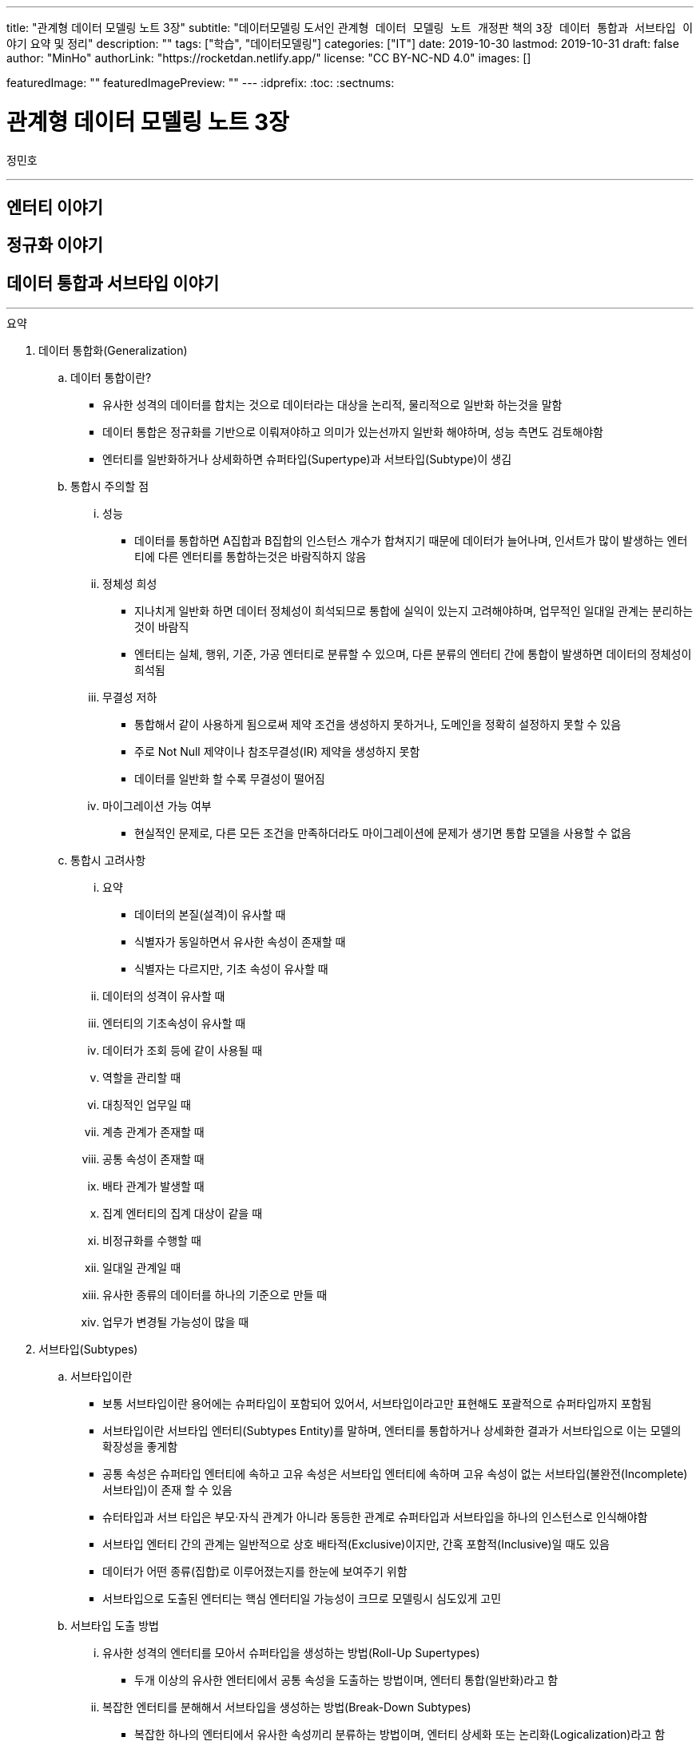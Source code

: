 ---
title: "관계형 데이터 모델링 노트 3장"
subtitle: "데이터모델링 도서인 `관계형 데이터 모델링 노트 개정판` 책의 `3장 데이터 통합과 서브타입 이야기` 요약 및 정리"
description: ""
tags: ["학습", "데이터모델링"]
categories: ["IT"]
date: 2019-10-30
lastmod: 2019-10-31
draft: false
author: "MinHo"
authorLink: "https://rocketdan.netlify.app/"
license: "CC BY-NC-ND 4.0"
images: []

featuredImage: ""
featuredImagePreview: ""
---
:idprefix:
:toc:
:sectnums:


= 관계형 데이터 모델링 노트 3장
정민호

---
== 엔터티 이야기
== 정규화 이야기
== 데이터 통합과 서브타입 이야기
---

.요약
****

. 데이터 통합화(Generalization)
.. 데이터 통합이란?
* 유사한 성격의 데이터를 합치는 것으로 데이터라는 대상을 논리적, 물리적으로 일반화 하는것을 말함
* 데이터 통합은 정규화를 기반으로 이뤄져야하고 의미가 있는선까지 일반화 해야하며, 성능 측면도 검토해야함
* 엔터티를 일반화하거나 상세화하면 슈퍼타입(Supertype)과 서브타입(Subtype)이 생김

.. 통합시 주의할 점
... 성능
* 데이터를 통합하면 A집합과 B집합의 인스턴스 개수가 합쳐지기 때문에 데이터가 늘어나며, 인서트가 많이 발생하는 엔터티에 다른 엔터티를 통합하는것은 바람직하지 않음
... 정체성 희성
* 지나치게 일반화 하면 데이터 정체성이 희석되므로 통합에 실익이 있는지 고려해야하며, 업무적인 일대일 관계는 분리하는 것이 바람직
* 엔터티는 실체, 행위, 기준, 가공 엔터티로 분류할 수 있으며, 다른 분류의 엔터티 간에 통합이 발생하면 데이터의 정체성이 희석됨
... 무결성 저하
* 통합해서 같이 사용하게 됨으로써 제약 조건을 생성하지 못하거나, 도메인을 정확히 설정하지 못할 수 있음
* 주로 Not Null 제약이나 참조무결성(IR) 제약을 생성하지 못함
* 데이터를 일반화 할 수록 무결성이 떨어짐
... 마이그레이션 가능 여부
* 현실적인 문제로, 다른 모든 조건을 만족하더라도 마이그레이션에 문제가 생기면 통합 모델을 사용할 수 없음

.. 통합시 고려사항
... 요약
* 데이터의 본질(설격)이 유사할 때
* 식별자가 동일하면서 유사한 속성이 존재할 때
* 식별자는 다르지만, 기초 속성이 유사할 때
... 데이터의 성격이 유사할 때
... 엔터티의 기초속성이 유사할 때
... 데이터가 조회 등에 같이 사용될 때
... 역할을 관리할 때
... 대칭적인 업무일 때
... 계층 관계가 존재할 때
... 공통 속성이 존재할 때
... 배타 관계가 발생할 때
... 집계 엔터티의 집계 대상이 같을 때
... 비정규화를 수행할 때
... 일대일 관계일 때
... 유사한 종류의 데이터를 하나의 기준으로 만들 때
... 업무가 변경될 가능성이 많을 때


. 서브타입(Subtypes)
.. 서브타입이란
* 보통 서브타입이란 용어에는 슈퍼타입이 포함되어 있어서, 서브타입이라고만 표현해도 포괄적으로 슈퍼타입까지 포함됨
* 서브타입이란 서브타입 엔터티(Subtypes Entity)를 말하며, 엔터티를 통합하거나 상세화한 결과가 서브타입으로 이는 모델의 확장성을 좋게함
* 공통 속성은 슈퍼타입 엔터티에 속하고 고유 속성은 서브타입 엔터티에 속하며 고유 속성이 없는 서브타입(불완전(Incomplete) 서브타입)이 존재 할 수 있음
* 슈터타입과 서브 타입은 부모·자식 관계가 아니라 동등한 관계로 슈퍼타입과 서브타입을 하나의 인스턴스로 인식해야함
* 서브타입 엔터티 간의 관계는 일반적으로 상호 배타적(Exclusive)이지만, 간혹 포함적(Inclusive)일 때도 있음
* 데이터가 어떤 종류(집합)로 이루어졌는지를 한눈에 보여주기 위함
* 서브타입으로 도출된 엔터티는 핵심 엔터티일 가능성이 크므로 모델링시 심도있게 고민

.. 서브타입 도출 방법
... 유사한 성격의 엔터티를 모아서 슈퍼타입을 생성하는 방법(Roll-Up Supertypes)
* 두개 이상의 유사한 엔터티에서 공통 속성을 도출하는 방법이며, 엔터티 통합(일반화)라고 함
... 복잡한 엔터티를 분해해서 서브타입을 생성하는 방법(Break-Down Subtypes)
* 복잡한 하나의 엔터티에서 유사한 속성끼리 분류하는 방법이며, 엔터티 상세화 또는 논리화(Logicalization)라고 함
* 분류할 때 주요 속성부터 분석

.. 서브타입과 코드의 차이점
* 전체 집합의 성격을 파악하는 게 '서브타입'이고, 특정 속성의 성격을 파악하는게 '코드'

[width="70%", options="header"]
|====
|서브타입                           |코드
|전체 집합에 대한 부분집합을 표현    |특정 속성의 구분을 표현
|전체 집합의 성격을 파악	           |한 속성의 성격을 파악
|속한 속성이 여러 개 존재           |속한 속성이 거의 존재하지 않음
|한 엔터티에 하나만 존재            |한 엔터티에 여러 개 존재
|====

. 서브타입의 종류(Is-A, Part-Of)
.. Is-A 서브타입
* 인스턴스를 기준으로 묶으며, 서브타입과 연관
* 데이터를 일반화 하면 부분집합은 전체 집합과 '이다'(Is-A) 관계가 성립하며, 역으로 '전체 집합 중에 부분집합이 존재한다'는 관계도 성립
* 예) '개인고객(부분집합)은 고객(전체 집합)이다'는 관계가 성립하며, 역으로 '고객(전체 집합) 중에 개인고객(부분집합)이 존재한다'는 관계도 성립

.. Part-Of 서브타입
* 인스턴스를 기준으로 묶지 않으며, 수직분할(일대일 관계)과 연관
* 요소(속성)를 기준으로 묶을 수 있는데, 이 때 '일부'(Part-Of) 관계가 성립
* 예) '프로그램(부분집합)과 사용자매뉴얼(부분집합)은 소프트웨어(전체 집합)의 구성요소이다.'는 관계가 성립
* 예) '프로그램은 소프트웨어이다', '사용자매뉴얼은 소프트웨어이다' 와 같이 '이다'(Is-A)관계가 성립하지 못함
* 일대일(1:1) 관계를 서브타입으로 잘못 파악한 것이 아닌지 의심해 볼 것


. 서브타입 구분(배타, 중복, 완전, 불완전)
.. 배타 서브타입(Exclusive Subtype 또는 Disjoint Subtype)
* 배타 서브타입은 서브타입 부분집합 간에 중복이 발생하지 않는 서브타입
* 하나의 슈퍼타입 인스턴스는 단 하나의 서브타입과 관계(일대일 관계)가 발생하며, 전체 서브타입의 합은 슈퍼타입이 됨
* 상호 배타적이기 때문에 포함관계가 없어야함

.. 중복 서브타입(Inclusive Subtype 또는 Overlapping Subtype)
* 중복 서브타입은 서브타입 부분집합 간에 중복이 발생하는 서브타입
* 서브타입 A와 B가 있을 때 A에도 속하고 B에도 속하는 인스턴스가 있는 서브타입

.. 중복 서브타입 관리 방법
... 슈퍼타입 인스턴스와 서브타입 인스턴스가 일대일(1:1) 대응(논리적 관계비)
* 서브타입 인스턴스의 개수를 합하면 슈퍼타입 인스턴스의 개수와 동일
... 슈퍼타입 인스턴스와 서브타입 인스턴스가 일대다(1:M) 대응(논리적 관계비)
* 한 개의 슈퍼타입 인스턴스가 두 개의 서브타입 인스턴스와 대응
* 실체(사람)와 역할(고객, 개인고객, 사원)을 관리하는 엔터티를 구분하여 설계하는 방법을 고려해 볼 것

.. 배타 서브타입과 중복 서브타입 판단 기준
* 배타 서브타입과 중복 서브타입을 판단하는 기준은 특정 시점에 동시에 발생할 수 있는지 여부
* 배타 서브타입은 특정 시점에 중복이 발생하지 않으며, 중복 서브타입은 특정 시점에 중복이 발생할 수 있음
* 이력 데이터의 경우 현재 시점을 기준으로 서브타입 양쪽에 데이터가 있는지를 따지면 배타 서브타입인지 중복 서브타입인지 알 수 있음

.. 완전 서브타입(Complete Subtype)
* 완전 서브타입은 슈퍼타입의 모든 인스턴스가 최소한 하나의 서브타입 인스턴스와 관계가 존재하는 서브타입
* 일반적이고 대부분을 차지하며, 서브타입에 인스턴스가 생성될 때 서브타입에도 인스턴스가 생성되면 완전 서브타입

.. 불완전 서브타입(Incomplete Subtype)
* 불완전 서브타입은 슈퍼타입에만 인스턴스가 존재하고 서브타입에는 인스턴스가 존재하지 않는 서브타입
* 서브타입에 인스턴스가 생성될 때 서브타입에도 인스턴스가 생성되지 않으면 불완전 서브타입

.. 서브타입 구분(배타, 중복, 완전, 불완전)별 특성

[cols='^2, ^4, ^4' options="header"]
|====
|인스턴스 제약	|배타																	|중복
.3+^.^m|완전	|EC(Exclusive-Complete) 서브타입											|IC(Inclusive-Complete) 서브타입
				|- 슈퍼타입의 한 인스턴스는 하나의 서브타입 인스턴스와 관계 존재			|- 슈퍼타입의 한 인스턴스가 두 개 이상의 서브타입 인스턴스와 관계가 존재할 수 있음
				|- 슈퍼타입의 모든 인스턴스는 서브타입 인스턴스와 관계가 존재				|- 슈퍼타입의 모든 인스턴스는 서브타입 인스턴스와 관계가 존재
.3+^.^m|불완전	|EI(Exclusive-Incomplete) 서브타입										|II(Inclusive-Incomplete) 서브타입
				|- 슈퍼타입의 한 인스턴스는 하나의 서브타입 인스턴스와 관계 존재			|- 슈퍼타입의 한 인스턴스가 두 개 이상의 서브타입 인스턴스와 관계가 존재할 수 있음
				|- 슈퍼타입의 어떤 인스턴스는 서브타입의 인스턴스와 관계가 존재하지 않음	|- 슈퍼타입의 어떤 인스턴스는 서브타입의 인스턴스와 관계가 존재하지 않음
|====


. 슈퍼타입·서브타입 논리 모델의 물리 모델 변환 방법
.. 물리 모델로 변환시 고려 사항
* 성능(논리적인 판단, 조회 범위 및 횟수)
* 관리적인 측면
* 사용 결합도
* 통합 관점

.. 서브타입별로 엔터티 분할(타입1-분할)
* 서브타입마다 별도의 엔터티로 만드는 방법
* 서브타입별로 엔터티를 각자 생성한 후에, 슈퍼타입의 주 식별자를 포함한 속성 전부를 양쪽 엔터티에 추가
* 주 식별자의 값이 중복되면 안되므로 이를 체크하기 위한 로직 또는 엔터티가 필요함


.. 슈퍼타입 엔터티 하나로 통합(타입2-통합)
* 슈퍼타입에 서브타입을 통합하는 방법
* 각 서브타입에 속하는 속성을 슈퍼타입에 포함시키고, 서브타입을 삭제해 슈퍼타입만 남김
* 각 서브타입을 슈퍼타입으로 포함시킴으로써 서브타인간 식별할 수 있는 속성이 추가되어야하고, 속성의 널(Null) 값이 많이 발생되므로 이를 체크하기 위한 Check 제약이 필요함


.. 슈퍼타입 엔터티와 개별 서브타입 엔터티로 분할(타입3-혼합)
* 슈퍼타입과 개별 서브타입을 별도의 엔터티로 분할하는 방법
* 슈퍼타입·서브타입 논리 모델 구조가 그대로 물리 모델로 변환되며, 이 때 두가지 방법이 있음
... 슈퍼타입과 서브타입의 관계가 일대일(1:1) 관계
... 슈퍼타입과 서브타입의 관계가 배타(Arc) 관계
* 모델 구조적으로도 직관적이라 실무에서 주로 사용되는 모델이
* 하지만 서브타입은 서로 배타적이어야하며(배타 서브타입), 모든 서브타입의 합집합이 전체 집합이 돼야 한다(완전 서브타입)는 서브타입의 일반적인 정의를 표현한 최적을 모델은 아님
* 이 모델에서는 서브타입이 상위 엔터티의 성격을 지니며, 슈퍼타입의 주 식별자 값을 체크하기 위해 트리거가 필요함
* 장점으로 모델 구조가 일종의 제약 역할을 하여 데이터를 더욱 정확하게 관리한다는 점
* 단점으로 참조 무결성 제약을 생성할 수 없다는 점과 주 식별자 값을 생성하기 어려워 지고, 채번하기 복잡하다는 점




.. 서브타입 모델을 물리 모델로 변활할 때의 선택 기준
... 서브타입별로 엔터티 분할(타입1-분할)
.... 선택기준
* 서브타입별 업무가 서로 독립적일 때
* 서브타입별 속성/관계가 많이 다를 때
* 서브타입별 주 식별자가 상호 배타적이 아닐 때
* 모든 서브타입을 동시에 조회하는 경우가 드물 때
* 서브타입이 업무적으로 서로 약 결합(Loosely Coupled) 관계일 때
.... 장점
* 엔터티의 속성이 근본적으로 구분되므로 엔터티를 명확하게 관리할 수 있음
* 대부분의 조회 요건이 개별 서브타입을 사용할 때 효율적
* 각 엔터티에 해당하는 업무에 대해 상호 영향을 미치지 않고(Loosely Coupled) 처리할 수 있음
* 즉 정규직사원 엔터티에 속성을 추가할 때 계약직사원 엔터티에 영향을 끼치지 않음
* 각 엔터티의 크기가 줄어듦
* 슈퍼타입과 서브타입 엔터티의 조인이 필요 없으므로 성능 면에서 유리
* 널(Null) 값을 갖는 속성이 줄어듦
.... 단점
* 정규직 사원과 계약직 사원을 동시에 조회하는 요건이 있을 때(강 결합; Tightly Coupled)유니온이 발생하여 쿼리가 복잡해지고 성능 측면에서 불리해짐
* 사원유형코드 속성과 같이 서브타입을 구분하는 속성을 사용하면 처리하기 불편함
* 시퀀스나 채번 관리 엔터티를 사용해 주 식별자 값을 생성하기 복잡함
* 업무가 개별적으로 처리되더라도 데이터는 통합된 모습이 아니므로 DW(Data Warehouse) 등의 요건에 의해 조회가 복잡해질 수 있음
* 공통 속성이 개별 엔터티에 반복됨으로써 넓은 의미의 1정규형이 아님


... 슈퍼타입 엔터티 하나로 통합(타입2-통합)
.... 선택기준
* 서브타입별 고유 속성이 적을 때
* 속성이 지속적으로 늘어날 가능성이 작을 때
* 하나의 서브타입은 속성도 많고 업무도 중요하며, 나머지 서브타입은 속성도 적고 덜 중요할 때
* 서브타입 전체를 대상으로 하는 업무가 빈번할 때
* 데이터 건수가 많지 않을 때
* 업무가 중요하지 않을 때
* 서브타입의 중복 서브타입일 때
* 서브타입이 업무적으로 서로 강 결합(Tightly Coupled) 관계일 때
.... 장점
* 슈퍼타입과 서브타입 엔터티의 조인이 발생하지 않아 조회 쿼리가 단순해지며 성능이 좋아질 때가 많음
* 엔터티 수가 감소해 관리가 용이해짐
* 복잡한 관계가 없어져 모델이 단순해지기 때문에 ERD를 관리하기 수월함
* 전체 서브타입을 검색할 때 유니온이 발생하지 않아 성능 측면에서 효율적
.... 단점
* 엔터티의 속성 개수가 많아져 크기가 증가함
* 널(Null) 값이 존재하는 속성이 많아짐
* 업무가 추가되거나 변경되면 애플리케이션에 끼치는 영향이 커짐
* 업무 규칙을 모델에 표현하기 어려움
* 공통 속성만을 조회하는 요건이 빈번하거나 조회 범위가 넓으면 I/O가 많아져 성능이 나빠짐
* 엔터티의 정체성이 희성될 수 있음


... 슈퍼타입 엔터티와 개별 서브타입 엔터티로 분할(타입3-혼합)
.... 선택기준
업무 연관성이 있을 때::
* 서브타입이 업무적으로 서로 강 결합(Tightly Coupled) 관계일 때
주요 엔터티일 때::
* 업무의 변화가 빈번해 속성이 자주 추가될 때
* 중요 속성과 참고 속성으로 분리될 수 있을 때
공통 속성을 주로 사용할 때::
* 서브타입별 공통 속성을 대상으로 하는 업무가 빈번할 때
* 슈퍼타입의 조회가 빈번하고 조회 범위가 넓을 때
고유 속성이 많을 때::
* 서브타입별 고유 속성이 많을 때
* 공통 업무와 고유 업무가 다양하게 존재할 때
통합하면 속성 개수가 많아질 때::
* 통합(타입2)하면 속성 개수가 너무 많아질 때
트랜잭션을 분리할 때::
* 트랜잭션의 락을 방지하기 위해 엔터티를 분리해야 할 때
.... 장점
* 슈퍼타입 엔터티의 한 블록에 많은 인스턴스가 저장되므로 핵심 조회 요건의 성능이 좋아질 때가 많음
* 논리 모델과 유사한 구조이기 때문에 모델에 업무 규칙이 표현되므로 모델의 가독성이 높아짐
* 추가 업무로 생기는 애플리케이션의 변경 영향을 줄일 수 있음
* 집계나 DW의 요건을 만족할 가능성이 커짐(전사 차원에서 고려)
* 데이터 저장 공간을 가장 효율적으로 사용
.... 단점
* 조회 요건에 따라 조인이나 조인 후의 유니온 쿼리 등이 발생해 성능 효율이 떨어질 수 있음
* 여러 엔터티로 나뉘어 엔터티 개수가 늘어나며 관리가 어려워짐
* 배타, 중복, 완전, 불완전 서브타입의 종류에 따라 인스턴스를 발생시킬 때 혼성이 발생할 수 있음


. 중첩 서브타입(Nested Subtype)
* 중첩 서브타입은 서브타입 안에 다시 서브타입이 존재할 때 중첩 서브타입이라 하며, 물리적으로 구현되는 일은 적음
* 중첩 서브타입에는 중첩된 서브타입의 수 만큼 구분자가 필요함

.. 서브타입 간의 관계 관리 방법
... 슈퍼타입 엔터티에 재귀 관계 도출
* 관계가 어떤 관계인지 명확한 반면, 관계가 늘어나면 속성도 늘어나게 되는 유연하지 않은 모델

... 서브타입 엔터티 사이의 관계 도출
* 요건을 서브타입 엔터티 간의 관계로 관리하는 모델로 완전 서브타입 일 때만 사용할 수 있음
* 업무 규칙을 가장 구체적으로 관리할 수 있는 모델이지만, 여러 관계를 관리하려면 관계 속성이 계속 늘어나기 때문에 유연하지 않은 모델

... 슈퍼타입 엔터티에 별도의 관계 엔터티 도출
* 다대다(M:M) 재귀 관계를 관리하는 BOM(Bill Of Materials) 모델



****




---
=== 데이터 통합에 대한 서설

---
=== 일반화와 상세화

---
=== 데이터 통합과 엔터티 통합

---
=== 통합이 대세인가?

---
=== 어떤 경우에 통합을 고려하는가?

---
=== 통합을 고려하지 않아도 되는 경우

---
=== 데이터 통합이 어려운 또 다른 이유

---
=== 데이터 주제 영역이란?

---
=== 주제 영역 설계 방법

---
=== 데이터 오너십과 모델 오너십과데이터 통합의 시발점

---
=== 데이터 통합과 정규화

---
=== 통합과 합체

---
=== 주 식별자가 다른 엔터티의 통합

---
=== 서브타입에 대한 서설

---
=== 서브타입과 부분집합

---
=== 서브타입은 어떻게 도출하는가?

---
=== 왜 서브타입을 사용하는가?

---
=== 한 엔터티에 서브타입이 여러 개 존재한다?

---
=== 서브타입과 코드

---
=== Is-A 서브타입과 Part-Of 서브타입

---
=== 배타 서브타입과 중복 서브타입

---
=== 배타 서브타입과 이력 데이터

---
=== 중복 서브타입에 대한 설계

---
=== 중복 서브타입의 주의점

---
=== 완전 서브타입과 불완전 서브타입

---
=== 서브타입과 슈퍼타입의 관계

---
=== 서브타입의 오해 - 슈퍼타입과 서브타입은 부모 자식 관계다

---
=== 슈퍼타입·서브타입 논리 모델의 물리 모델 변환

---
=== 서브타입 모델의 물리 모델 변환 - 서브타입별로 엔터티 분할

---
=== 서브타입 모델의 물리 모델 변환 - 슈퍼타입 엔터티로 통합

---
=== 서브타입 모델의 물리 모델 변환 - 슈퍼타입·서브타입 개별 생성

---
=== 서브타입 모델의 물리 모델 변환 - 슈퍼타입·서브타입 개별 생성(배타 관계)

---
=== ERWin 툴의 서브타입 표기법

---
=== 중첩 서브타입

---
=== 서브타입 간의 관계 표현법

---
=== 잘못된 서브타입

---
=== 범주에 대해서

---